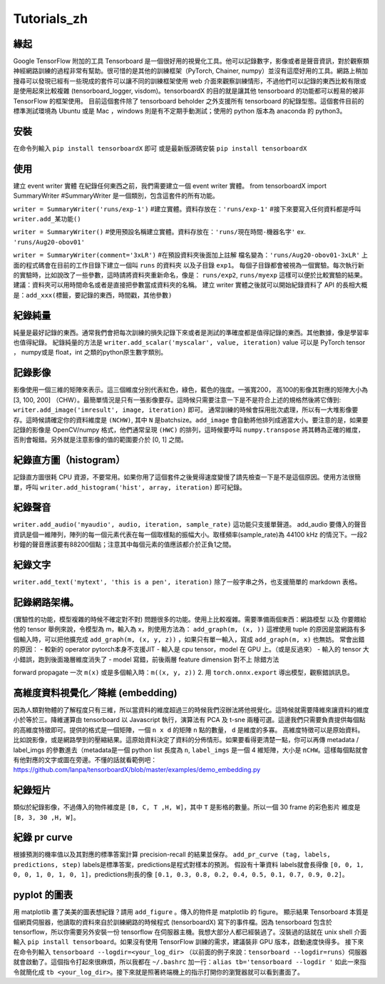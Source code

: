 Tutorials_zh
*************

緣起
------
Google TensorFlow 附加的工具 Tensorboard 是一個很好用的視覺化工具。他可以記錄數字，影像或者是聲音資訊，對於觀察類神經網路訓練的過程非常有幫助。很可惜的是其他的訓練框架（PyTorch, Chainer, numpy）並沒有這麼好用的工具。網路上稍加搜尋可以發現已經有一些現成的套件可以讓不同的訓練框架使用 web 介面來觀察訓練情形，不過他們可以記錄的東西比較有限或是使用起來比較複雜 (tensorboard_logger, visdom)。tensorboardX 的目的就是讓其他 tensorboard 的功能都可以輕易的被非 TensorFlow 的框架使用。
目前這個套件除了 tensorboard beholder 之外支援所有 tensorboard 的紀錄型態。這個套件目前的標準測試環境為 Ubuntu 或是 Mac ，windows 則是有不定期手動測試；使用的 python 版本為 anaconda 的 python3。

安裝
-------
在命令列輸入 ``pip install tensorboardX`` 即可
或是最新版源碼安裝 ``pip install tensorboardX``

使用
-------
建立 event writer 實體
在紀錄任何東西之前，我們需要建立一個 event writer 實體。
from tensorboardX import SummaryWriter 
#SummaryWriter 是一個類別，包含這套件的所有功能。

``writer = SummaryWriter('runs/exp-1')``
#建立實體。資料存放在：``'runs/exp-1'``
#接下來要寫入任何資料都是呼叫 ``writer.add_某功能()``

``writer = SummaryWriter()``
#使用預設名稱建立實體。資料存放在：``'runs/現在時間-機器名字'`` ex. ``'runs/Aug20-obov01'``

``writer = SummaryWriter(comment='3xLR')``
#在預設資料夾後面加上註解 檔名變為：``'runs/Aug20-obov01-3xLR'``
上面的程式碼會在目前的工作目錄下建立一個叫 ``runs`` 的資料夾以及子目錄 ``exp1``。 每個子目錄都會被視為一個實驗。每次執行新的實驗時，比如說改了一些參數，這時請將資料夾重新命名，像是： ``runs/exp2``, ``runs/myexp`` 這樣可以便於比較實驗的結果。 建議：資料夾可以用時間命名或者是直接把參數當成資料夾的名稱。
建立 writer 實體之後就可以開始紀錄資料了
API 的長相大概是：``add_xxx(標籤，要記錄的東西，時間戳，其他參數)``

紀錄純量
-------------
純量是最好記錄的東西。通常我們會把每次訓練的損失記錄下來或者是測試的準確度都是值得記錄的東西。其他數據，像是學習率也值得紀錄。
紀錄純量的方法是 ``writer.add_scalar('myscalar', value, iteration)``
value 可以是 PyTorch tensor ， numpy或是 float，int 之類的python原生數字類別。

記錄影像
-------------
影像使用一個三維的矩陣來表示。這三個維度分別代表紅色，綠色，藍色的強度。一張寬200， 高100的影像其對應的矩陣大小為[3, 100, 200] （CHW）。最簡單情況是只有一張影像要存。這時候只需要注意一下是不是符合上述的規格然後將它傳到: ``writer.add_image('imresult', image, iteration)`` 即可。 
通常訓練的時候會採用批次處理，所以有一大堆影像要存。這時候請確定你的資料維度是 ``(NCHW)``, 其中 ``N`` 是batchsize。``add_image`` 會自動將他排列成適當大小。要注意的是，如果要記錄的影像是 OpenCV/numpy 格式，他們通常呈現 ``(HWC)`` 的排列，這時候要呼叫 ``numpy.transpose`` 將其轉為正確的維度，否則會報錯。另外就是注意影像的值的範圍要介於 [0, 1] 之間。 

紀錄直方圖（histogram）
-------------------------------
記錄直方圖很耗 CPU 資源，不要常用。如果你用了這個套件之後覺得速度變慢了請先檢查一下是不是這個原因。使用方法很簡單，呼叫 ``writer.add_histogram('hist', array, iteration)`` 即可紀錄。

紀錄聲音
-------------
``writer.add_audio('myaudio', audio, iteration, sample_rate)``
這功能只支援單聲道。 add_audio 要傳入的聲音資訊是個一維陣列，陣列的每一個元素代表在每一個取樣點的振幅大小。取樣頻率(sample_rate)為 44100 kHz 的情況下。一段2秒鐘的聲音應該要有88200個點；注意其中每個元素的值應該都介於正負1之間。

紀錄文字
-------------
``writer.add_text('mytext', 'this is a pen', iteration)``
除了一般字串之外，也支援簡單的 markdown 表格。

記錄網路架構。
--------------------------
(實驗性的功能，模型複雜的時候不確定對不對)
問題很多的功能。使用上比較複雜。需要準備兩個東西：網路模型 以及 你要餵給他的 tensor 
舉例來說，令模型為 m，輸入為 x，則使用方法為：
``add_graph(m, (x, ))`` 這裡使用 tuple 的原因是當網路有多個輸入時，可以把他擴充成
``add_graph(m, (x, y, z))`` ，如果只有單一輸入，寫成 ``add_graph(m, x)`` 也無妨。 
常會出錯的原因： 
- 較新的 operator pytorch本身不支援JIT
- 輸入是 cpu tensor，model 在 GPU 上。（或是反過來）
- 輸入的 tensor 大小錯誤，跑到後面幾層維度消失了
- model 寫錯，前後兩層 feature dimension 對不上
除錯方法

forward propagate 一次 ``m(x)`` 或是多個輸入時：``m((x, y, z))``
2. 用 ``torch.onnx.export`` 導出模型，觀察錯誤訊息。

高維度資料視覺化／降維 (embedding)
---------------------------------------------------
因為人類對物體的了解程度只有三維，所以當資料的維度超過三的時候我們沒辦法將他視覺化。這時候就需要降維來讓資料的維度小於等於三。降維運算由 tensorboard 以 Javascript 執行，演算法有 PCA 及 t-sne 兩種可選。這邊我們只需要負責提供每個點的高維度特徵即可。提供的格式是一個矩陣，一個 ``n x d`` 的矩陣 ``n`` 點的數量， ``d`` 是維度的多寡。 高維度特徵可以是原始資料。比如說影像，或是網路學到的壓縮結果。這原始資料決定了資料的分佈情形。如果要看得更清楚一點，你可以再傳 metadata / label_imgs 的參數進去（metadata是一個 python list 長度為 ``n``, ``label_imgs`` 是一個 4 維矩陣，大小是 ``nCHW``。這樣每個點就會有他對應的文字或圖在旁邊。不懂的話就看範例吧：https://github.com/lanpa/tensorboardX/blob/master/examples/demo_embedding.py

紀錄短片
---------------
類似於紀錄影像，不過傳入的物件維度是 ``[B, C, T ,H, W]``，其中 ``T`` 是影格的數量。所以一個 30 frame 的彩色影片 維度是 ``[B, 3, 30 ,H, W]``。

紀錄 pr curve
-------------------
根據預測的機率值以及其對應的標準答案計算 precision-recall 的結果並保存。
``add_pr_curve (tag, labels, predictions, step)``
labels是標準答案，predictions是程式對樣本的預測。 
假設有十筆資料 labels就會長得像 ``[0, 0, 1, 0, 0, 1, 0, 1, 0, 1]``，predictions則長的像 ``[0.1, 0.3, 0.8, 0.2, 0.4, 0.5, 0.1, 0.7, 0.9, 0.2]``。

pyplot 的圖表
------------------------------

用 matplotlib 畫了美美的圖表想紀錄？請用 ``add_figure`` 。傳入的物件是 matplotlib 的 figure。 
顯示結果 
Tensorboard 本質是個網頁伺服器，他讀取的資料來自於訓練網路的時候程式 (tensorboardX) 寫下的事件檔。因為 tensorboard 包含於 tensorflow，所以你需要另外安裝一份 tensorflow 在伺服器主機。我想大部分人都已經裝過了。沒裝過的話就在 unix shell 介面輸入 ``pip install tensorboard``。如果沒有使用 TensorFlow 訓練的需求，建議裝非 GPU 版本，啟動速度快得多。
接下來在命令列輸入 ``tensorboard --logdir=<your_log_dir>`` （以前面的例子來說：``tensorboard --logdir=runs``）伺服器就會啟動了。這個指令打起來很麻煩，所以我都在 ``~/.bashrc`` 加一行：``alias tb='tensorboard --logdir '`` 如此一來指令就簡化成 ``tb <your_log_dir>``。接下來就是照著終端機上的指示打開你的瀏覽器就可以看到畫面了。
